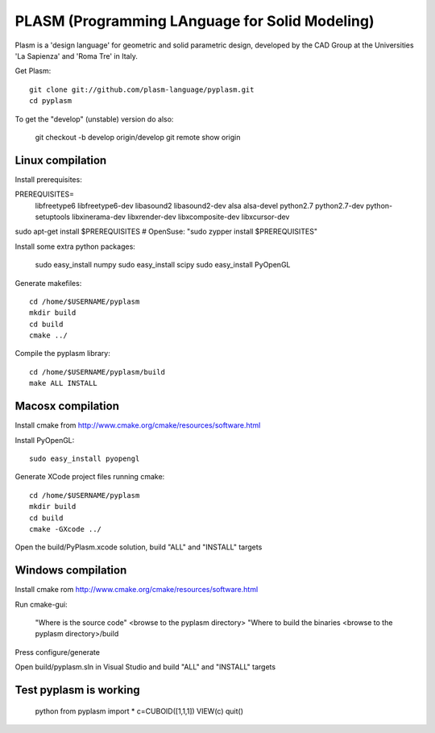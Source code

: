 PLASM (Programming LAnguage for Solid Modeling)
===============================================

Plasm is a 'design language' for geometric and solid parametric design, 
developed by the CAD Group at the Universities 'La Sapienza' and 'Roma Tre' in Italy.


Get Plasm::

	git clone git://github.com/plasm-language/pyplasm.git
	cd pyplasm

To get the "develop" (unstable) version do also:

	git checkout -b develop origin/develop
	git remote show origin

--------------------------------------
Linux compilation
--------------------------------------

Install prerequisites::

PREREQUISITES=\
  libfreetype6  libfreetype6-dev libasound2  libasound2-dev alsa alsa-devel \
  python2.7 python2.7-dev python-setuptools \
  libxinerama-dev libxrender-dev libxcomposite-dev libxcursor-dev
    
sudo apt-get install $PREREQUISITES # OpenSuse: "sudo zypper install $PREREQUISITES"

Install some extra python packages:

    sudo easy_install numpy  
    sudo easy_install scipy
    sudo easy_install PyOpenGL

Generate makefiles::

  cd /home/$USERNAME/pyplasm
  mkdir build
  cd build
  cmake ../ 

Compile the pyplasm library::

  cd /home/$USERNAME/pyplasm/build
  make ALL INSTALL
  
-----------------------------------------------------------
Macosx compilation 
-----------------------------------------------------------

Install cmake from http://www.cmake.org/cmake/resources/software.html

Install PyOpenGL::

    sudo easy_install pyopengl

Generate XCode project files running cmake::

  cd /home/$USERNAME/pyplasm
  mkdir build
  cd build
  cmake -GXcode ../ 

Open the build/PyPlasm.xcode solution, build "ALL" and "INSTALL" targets


-----------------------------------------------------------
Windows compilation 
-----------------------------------------------------------

Install cmake rom http://www.cmake.org/cmake/resources/software.html

Run cmake-gui:

  "Where is the source code"    <browse to the pyplasm directory>
  "Where to build the binaries  <browse to the pyplasm directory>/build

Press configure/generate

Open build/pyplasm.sln in Visual Studio and build "ALL" and "INSTALL" targets

-----------------------------------------------------------
Test pyplasm is working
-----------------------------------------------------------

    python
    from pyplasm import *
    c=CUBOID([1,1,1])
    VIEW(c)
    quit()

